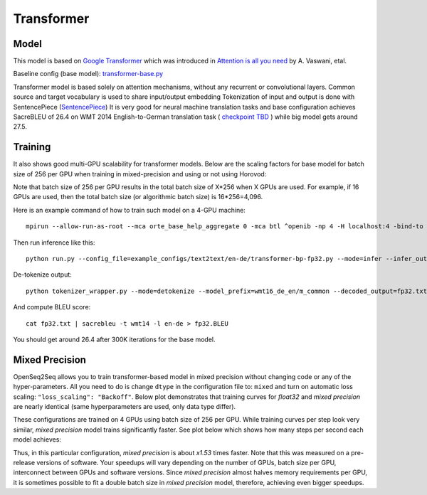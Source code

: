 .. _transformer:

Transformer
============


Model
~~~~~

This model is based on `Google Transformer  <https://ai.googleblog.com/2017/08/transformer-novel-neural-network.html>`_
which was introduced in `Attention is all you need  <https://arxiv.org/abs/1706.03762>`_ by A. Vaswani, etal.

Baseline config (base model): `transformer-base.py <https://github.com/NVIDIA/OpenSeq2Seq/tree/master/example_configs/text2text/en-de/transformer-base.py>`_

Transformer model is based solely on attention mechanisms, without any recurrent or convolutional layers.
Common source and target vocabulary is used to share input/output embedding
Tokenization of input and output is done with SentencePiece (`SentencePiece <https://github.com/google/sentencepiece>`_)
It is very good for neural machine translation tasks and base configuration achieves SacreBLEU of 26.4 on WMT 2014 English-to-German translation task ( `checkpoint TBD <tbd>`_ )
while big model gets around 27.5.


Training
~~~~~~~~

It also shows good multi-GPU scalability for transformer models. Below are the scaling factors for base model for batch size of 256 per GPU when training in mixed-precision and using or not using Horovod:

.. image:: transformer_scaling.png

Note that batch size of 256 per GPU results in the total batch size of X*256 when X GPUs are used. For example, if
16 GPUs are used, then the total batch size (or algorithmic batch size) is 16*256=4,096.

Here is an example command of how to train such model on a 4-GPU machine::

 mpirun --allow-run-as-root --mca orte_base_help_aggregate 0 -mca btl ^openib -np 4 -H localhost:4 -bind-to none --map-by slot -x LD_LIBRARY_PATH python run.py --config_file=example_configs/text2text/en-de/transformer-bp-fp32.py --mode=train

Then run inference like this::

 python run.py --config_file=example_configs/text2text/en-de/transformer-bp-fp32.py --mode=infer --infer_output_file=raw_fp32.txt --num_gpus=1 --use_horovod=False

De-tokenize output::

 python tokenizer_wrapper.py --mode=detokenize --model_prefix=wmt16_de_en/m_common --decoded_output=fp32.txt --text_input=raw_fp32.txt

And compute BLEU score::

 cat fp32.txt | sacrebleu -t wmt14 -l en-de > fp32.BLEU

You should get around 26.4 after 300K iterations for the base model.


Mixed Precision
~~~~~~~~~~~~~~~
OpenSeq2Seq allows you to train transformer-based model in mixed precision without changing code or any of the hyper-parameters.
All you need to do is change ``dtype`` in the configuration file to: ``mixed`` and turn on automatic loss scaling: ``"loss_scaling": "Backoff"``.
Below plot demonstrates that training curves for *float32* and *mixed precision* are nearly identical (same hyperparameters are used, only data type differ).

.. image:: transformer-fp32-vs-mp-tcurve.png

These configurations are trained on 4 GPUs using batch size of 256 per GPU.
While training curves per step look very similar, *mixed precision* model trains significantly faster. See plot below which shows
how many steps per second each model achieves:

.. image:: transformer-fp32-vs-mp-speedcurve.png

Thus, in this particular configuration, *mixed precision* is about *x1.53* times faster. Note that this was measured on a pre-release versions of software.
Your speedups will vary depending on the number of GPUs, batch size per GPU, interconnect between GPUs and software versions.
Since *mixed precision* almost halves memory requirements per GPU, it is sometimes possible to fit a double batch size in *mixed precision* model, therefore,
achieving even bigger speedups.
